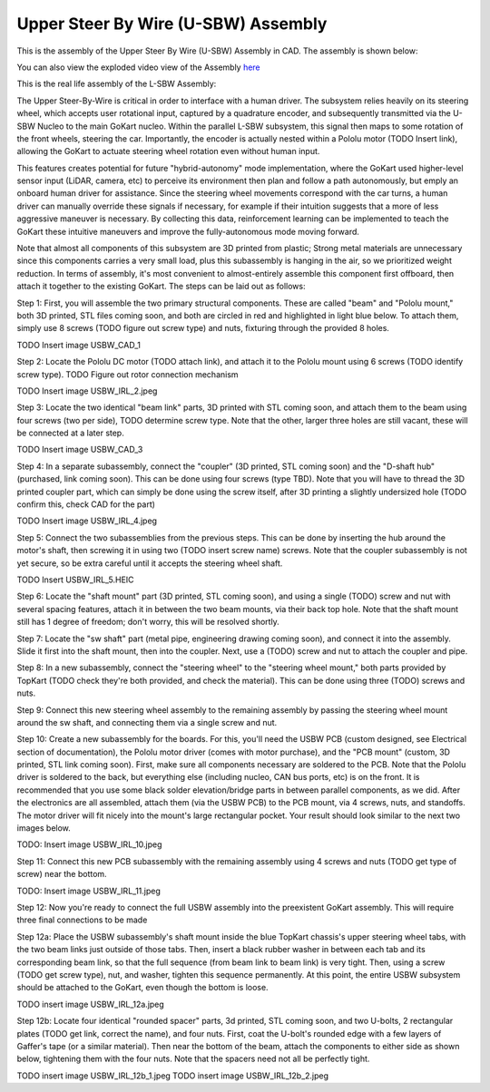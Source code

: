Upper Steer By Wire (U-SBW) Assembly
==================================

This is the assembly of the Upper Steer By Wire (U-SBW) Assembly in CAD. The assembly is shown below:

.. image:: ../imgs/Mechanical/usbw.png
    :width: 100%
    :align: center
    :alt: Upper Steer By Wire Assembly

You can also view the exploded video view of the Assembly `here <https://drive.google.com/file/d/1NHFZQ1OP3V632oppj7N01TcItQowJsK4/view?usp=sharing>`_

This is the real life assembly of the L-SBW Assembly:

.. image:: ../imgs/Mechanical/SBW_3.jpg
    :width: 100%
    :align: center
    :alt: Upper Steer By Wire Assembly

.. image:: ../imgs/Mechanical/SBW_4.jpg
    :width: 100%
    :align: center
    :alt: Upper Steer By Wire Assembly

The Upper Steer-By-Wire is critical in order to interface with a human driver. The subsystem relies heavily on its steering wheel, which accepts user rotational input, captured by a quadrature encoder, and subsequently transmitted via the U-SBW Nucleo to the main GoKart nucleo. Within the parallel L-SBW subsystem, this signal then maps to some rotation of the front wheels, steering the car. Importantly, the encoder is actually nested within a Pololu motor (TODO Insert link), allowing the GoKart to actuate steering wheel rotation even without human input.

This features creates potential for future "hybrid-autonomy" mode implementation, where the GoKart used higher-level sensor input (LiDAR, camera, etc) to perceive its environment then plan and follow a path autonomously, but emply an onboard human driver for assistance. Since the steering wheel movements correspond with the car turns, a human driver can manually override these signals if necessary, for example if their intuition suggests that a more of less aggressive maneuver is necessary. By collecting this data, reinforcement learning can be implemented to teach the GoKart these intuitive maneuvers and improve the fully-autonomous mode moving forward.

Note that almost all components of this subsystem are 3D printed from plastic; Strong metal materials are unnecessary since this components carries a very small load, plus this subassembly is hanging in the air, so we prioritized weight reduction. In terms of assembly, it's most convenient to almost-entirely assemble this component first offboard, then attach it together to the existing GoKart. The steps can be laid out as follows:

Step 1: First, you will assemble the two primary structural components. These are called "beam" and "Pololu mount," both 3D printed, STL files coming soon, and both are circled in red and highlighted in light blue below. To attach them, simply use 8 screws (TODO figure out screw type) and nuts, fixturing through the provided 8 holes.

TODO Insert image USBW_CAD_1

Step 2: Locate the Pololu DC motor (TODO attach link), and attach it to the Pololu mount using 6 screws (TODO identify screw type). TODO Figure out rotor connection mechanism

TODO Insert image USBW_IRL_2.jpeg

Step 3: Locate the two identical "beam link" parts, 3D printed with STL coming soon, and attach them to the beam using four screws (two per side), TODO determine screw type. Note that the other, larger three holes are still vacant, these will be connected at a later step.

TODO Insert image USBW_CAD_3

Step 4: In a separate subassembly, connect the "coupler" (3D printed, STL coming soon) and the "D-shaft hub" (purchased, link coming soon). This can be done using four screws (type TBD). Note that you will have to thread the 3D printed coupler part, which can simply be done using the screw itself, after 3D printing a slightly undersized hole (TODO confirm this, check CAD for the part)

TODO Insert image USBW_IRL_4.jpeg

Step 5: Connect the two subassemblies from the previous steps. This can be done by inserting the hub around the motor's shaft, then screwing it in using two (TODO insert screw name) screws. Note that the coupler subassembly is not yet secure, so be extra careful until it accepts the steering wheel shaft.

TODO Insert USBW_IRL_5.HEIC

Step 6: Locate the "shaft mount" part (3D printed, STL coming soon), and using a single (TODO) screw and nut with several spacing features, attach it in between the two beam mounts, via their back top hole. Note that the shaft mount still has 1 degree of freedom; don't worry, this will be resolved shortly.

Step 7: Locate the "sw shaft" part (metal pipe, engineering drawing coming soon), and connect it into the assembly. Slide it first into the shaft mount, then into the coupler. Next, use a (TODO) screw and nut to attach the coupler and pipe.

Step 8: In a new subassembly, connect the "steering wheel" to the "steering wheel mount," both parts provided by TopKart (TODO check they're both provided, and check the material). This can be done using three (TODO) screws and nuts.

Step 9: Connect this new steering wheel assembly to the remaining assembly by passing the steering wheel mount around the sw shaft, and connecting them via a single screw and nut. 

Step 10: Create a new subassembly for the boards. For this, you'll need the USBW PCB (custom designed, see Electrical section of documentation), the Pololu motor driver (comes with motor purchase), and the "PCB mount" (custom, 3D printed, STL link coming soon). First, make sure all components necessary are soldered to the PCB. Note that the Pololu driver is soldered to the back, but everything else (including nucleo, CAN bus ports, etc) is on the front. It is recommended that you use some black solder elevation/bridge parts in between parallel components, as we did. After the electronics are all assembled, attach them (via the USBW PCB) to the PCB mount, via 4 screws, nuts, and standoffs. The motor driver will fit nicely into the mount's large rectangular pocket. Your result should look similar to the next two images below.

TODO: Insert image USBW_IRL_10.jpeg

Step 11: Connect this new PCB subassembly with the remaining assembly using 4 screws and nuts (TODO get type of screw) near the bottom. 

TODO: Insert image USBW_IRL_11.jpeg

Step 12: Now you're ready to connect the full USBW assembly into the preexistent GoKart assembly. This will require three final connections to be made

Step 12a: Place the USBW subassembly's shaft mount inside the blue TopKart chassis's upper steering wheel tabs, with the two beam links just outside of those tabs. Then, insert a black rubber washer in between each tab and its corresponding beam link, so that the full sequence (from beam link to beam link) is very tight. Then, using a screw (TODO get screw type), nut, and washer, tighten this sequence permanently. At this point, the entire USBW subsystem should be attached to the GoKart, even though the bottom is loose.

TODO insert image USBW_IRL_12a.jpeg

Step 12b: Locate four identical "rounded spacer" parts, 3d printed, STL coming soon, and two U-bolts, 2 rectangular plates (TODO get link, correct the name), and four nuts. First, coat the U-bolt's rounded edge with a few layers of Gaffer's tape (or a similar material). Then near the bottom of the beam, attach the components to either side as shown below, tightening them with the four nuts. Note that the spacers need not all be perfectly tight.

TODO insert image USBW_IRL_12b_1.jpeg
TODO insert image USBW_IRL_12b_2.jpeg



